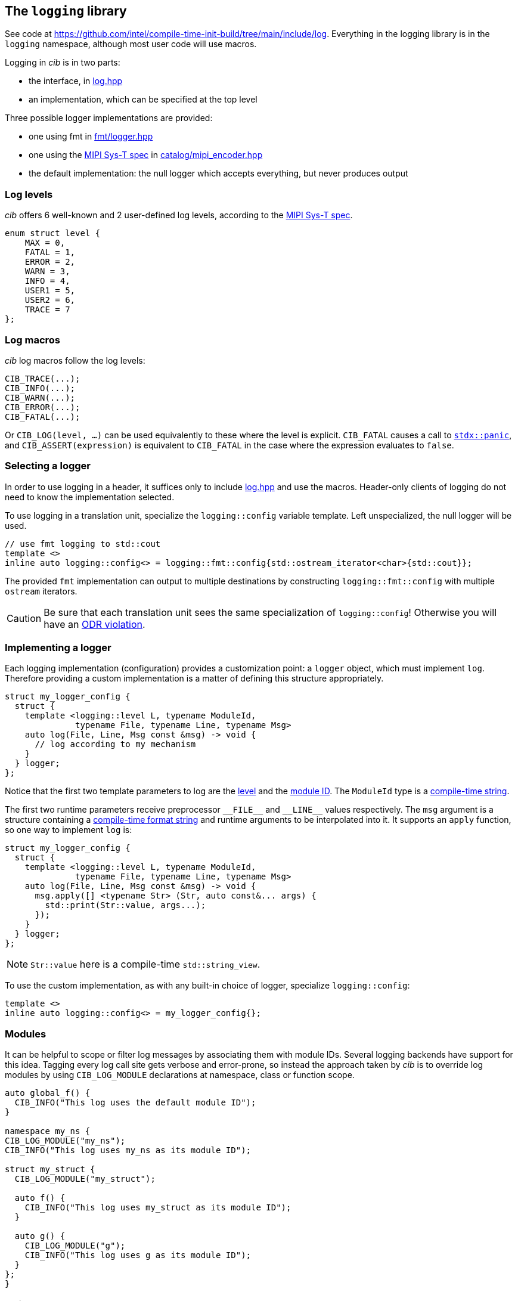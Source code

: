 
== The `logging` library

See code at
https://github.com/intel/compile-time-init-build/tree/main/include/log.
Everything in the logging library is in the `logging` namespace, although most
user code will use macros.

Logging in _cib_ is in two parts:

- the interface, in https://github.com/intel/compile-time-init-build/tree/main/include/log/log.hpp[log.hpp]
- an implementation, which can be specified at the top level

Three possible logger implementations are provided:

- one using fmt in https://github.com/intel/compile-time-init-build/tree/main/include/log/fmt/logger.hpp[fmt/logger.hpp]
- one using the https://www.mipi.org/specifications/sys-t[MIPI Sys-T spec] in https://github.com/intel/compile-time-init-build/tree/main/include/log/catalog/mipi_encoder.hpp[catalog/mipi_encoder.hpp]
- the default implementation: the null logger which accepts everything, but never produces output

=== Log levels

_cib_ offers 6 well-known and 2 user-defined log levels, according to the https://www.mipi.org/specifications/sys-t[MIPI Sys-T spec].

[source,cpp]
----
enum struct level {
    MAX = 0,
    FATAL = 1,
    ERROR = 2,
    WARN = 3,
    INFO = 4,
    USER1 = 5,
    USER2 = 6,
    TRACE = 7
};
----

=== Log macros

_cib_ log macros follow the log levels:

[source,cpp]
----
CIB_TRACE(...);
CIB_INFO(...);
CIB_WARN(...);
CIB_ERROR(...);
CIB_FATAL(...);
----

Or `CIB_LOG(level, ...)` can be used equivalently to these where the level is
explicit. `CIB_FATAL` causes a call to
https://intel.github.io/cpp-std-extensions/#_panic_hpp[`stdx::panic`], and
`CIB_ASSERT(expression)` is equivalent to `CIB_FATAL` in the case where the
expression evaluates to `false`.

=== Selecting a logger

In order to use logging in a header, it suffices only to include
https://github.com/intel/compile-time-init-build/tree/main/include/log/log.hpp[log.hpp]
and use the macros. Header-only clients of logging do not need to know the
implementation selected.

To use logging in a translation unit, specialize the `logging::config` variable
template. Left unspecialized, the null logger will be used.

[source,cpp]
----
// use fmt logging to std::cout
template <>
inline auto logging::config<> = logging::fmt::config{std::ostream_iterator<char>{std::cout}};
----

The provided `fmt` implementation can output to multiple destinations by constructing
`logging::fmt::config` with multiple `ostream` iterators.

CAUTION: Be sure that each translation unit sees the same specialization of
`logging::config`! Otherwise you will have an https://en.cppreference.com/w/cpp/language/definition[ODR violation].

=== Implementing a logger

Each logging implementation (configuration) provides a customization point: a
`logger` object, which must implement `log`. Therefore providing a custom
implementation is a matter of defining this structure appropriately.

[source,cpp]
----
struct my_logger_config {
  struct {
    template <logging::level L, typename ModuleId,
              typename File, typename Line, typename Msg>
    auto log(File, Line, Msg const &msg) -> void {
      // log according to my mechanism
    }
  } logger;
};
----

Notice that the first two template parameters to log are the
xref:logging.adoc#_log_levels[level] and the xref:logging.adoc#_modules[module
ID]. The `ModuleId` type is a xref:sc.adoc#_string_constants[compile-time string].

The first two runtime parameters receive preprocessor `\_​_FILE_​\_` and `__LINE_​_` values
respectively. The `msg` argument is a structure containing a
xref:sc.adoc#_formatting_strings[compile-time format string] and runtime
arguments to be interpolated into it. It supports an `apply` function, so one
way to implement `log` is:

[source,cpp]
----
struct my_logger_config {
  struct {
    template <logging::level L, typename ModuleId,
              typename File, typename Line, typename Msg>
    auto log(File, Line, Msg const &msg) -> void {
      msg.apply([] <typename Str> (Str, auto const&... args) {
        std::print(Str::value, args...);
      });
    }
  } logger;
};
----

NOTE: `Str::value` here is a compile-time `std::string_view`.

To use the custom implementation, as with any built-in choice of logger,
specialize `logging::config`:

[source,cpp]
----
template <>
inline auto logging::config<> = my_logger_config{};
----

=== Modules

It can be helpful to scope or filter log messages by associating them with
module IDs. Several logging backends have support for this idea. Tagging every
log call site gets verbose and error-prone, so instead the approach taken by
_cib_ is to override log modules by using `CIB_LOG_MODULE` declarations at
namespace, class or function scope.

[source,cpp]
----
auto global_f() {
  CIB_INFO("This log uses the default module ID");
}

namespace my_ns {
CIB_LOG_MODULE("my_ns");
CIB_INFO("This log uses my_ns as its module ID");

struct my_struct {
  CIB_LOG_MODULE("my_struct");

  auto f() {
    CIB_INFO("This log uses my_struct as its module ID");
  }

  auto g() {
    CIB_LOG_MODULE("g");
    CIB_INFO("This log uses g as its module ID");
  }
};
}
----

=== String data

On a constrained system, space for text can be at a premium. The `sc` library
and the MIPI Sys-T logger combine to
xref:sc.adoc#_efficient_logging_with_mipi_sys_t[solve this problem].
